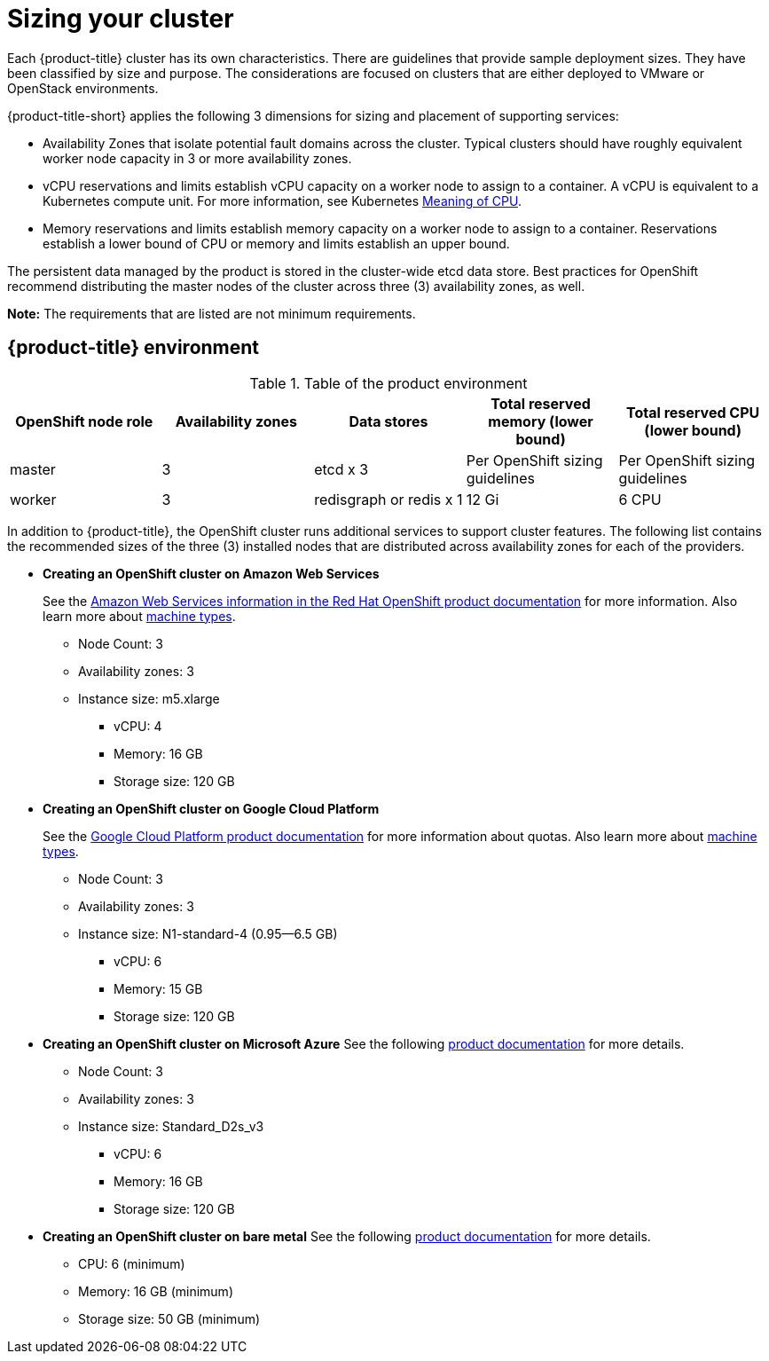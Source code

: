 [#sizing-your-cluster]
= Sizing your cluster

Each {product-title} cluster has its own characteristics.
There are guidelines that provide sample deployment sizes.
They have been classified by size and purpose.
The considerations are focused on clusters that are either deployed to VMware or OpenStack environments.

{product-title-short} applies the following 3 dimensions for sizing and placement of supporting services:

* Availability Zones that isolate potential fault domains across the cluster. Typical clusters should have roughly equivalent worker node capacity in 3 or more availability zones. 
* vCPU reservations and limits establish vCPU capacity on a worker node to assign to a container. A vCPU is equivalent to a Kubernetes compute unit. For more information, see Kubernetes https://kubernetes.io/docs/concepts/configuration/manage-compute-resources-container/#meaning-of-cpu[Meaning of CPU].
* Memory reservations and limits establish memory capacity on a worker node to assign to a container. Reservations establish a lower bound of CPU or memory and limits establish an upper bound.

The persistent data managed by the product is stored in the cluster-wide etcd data store. Best practices for OpenShift recommend distributing the master nodes of the cluster across three (3) availability zones, as well.

*Note:* The requirements that are listed are not minimum requirements.

[#red-hat-advanced-cluster-management-for-kubernetes-environment]
== {product-title} environment

.Table of the product environment
|===
| OpenShift node role | Availability zones | Data stores | Total reserved memory (lower bound) | Total reserved CPU (lower bound)

| master
| 3
| etcd x 3
| Per OpenShift sizing guidelines
| Per OpenShift sizing guidelines

| worker
| 3
| redisgraph or redis x 1
| 12 Gi
| 6 CPU
|===

In addition to {product-title}, the OpenShift cluster runs additional services to support cluster features. The following list contains the recommended sizes of the three (3) installed nodes that are distributed across availability zones for each of the providers.

* *Creating an OpenShift cluster on Amazon Web Services*
+
See the https://docs.openshift.com/container-platform/4.4/installing/installing_aws/installing-aws-customizations.html#installing-aws-customizations[Amazon Web Services information in the Red Hat OpenShift product documentation] for more information.
Also learn more about https://aws.amazon.com/ec2/instance-types/m5/[machine types].

 ** Node Count: 3
 ** Availability zones: 3
 ** Instance size: m5.xlarge
 *** vCPU: 4
 *** Memory: 16 GB
 *** Storage size: 120 GB

* *Creating an OpenShift cluster on Google Cloud Platform*
+
See the https://cloud.google.com/docs/quota[Google Cloud Platform product documentation] for more information about quotas.
Also learn more about https://cloud.google.com/compute/docs/machine-types[machine types].

 ** Node Count: 3
 ** Availability zones: 3
 ** Instance size: N1-standard-4 (0.95--6.5 GB)
 *** vCPU: 6
 *** Memory: 15 GB
 *** Storage size: 120 GB

* *Creating an OpenShift cluster on Microsoft Azure*
See the following https://docs.openshift.com/container-platform/4.4/installing/installing_azure/installing-azure-account.html[product documentation] for more details.
 ** Node Count: 3
 ** Availability zones: 3
 ** Instance size: Standard_D2s_v3
 *** vCPU: 6
 *** Memory: 16 GB
 *** Storage size: 120 GB
 
* *Creating an OpenShift cluster on bare metal*
See the following https://docs.openshift.com/container-platform/4.4/installing/installing_bare_metal/installing-bare-metal.html[product documentation] for more details.
 ** CPU: 6 (minimum)
 ** Memory: 16 GB (minimum)
 ** Storage size: 50 GB (minimum)
